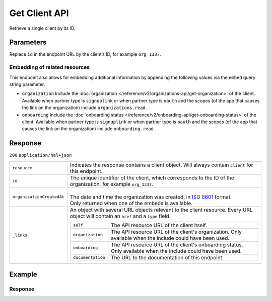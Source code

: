 Get Client API
==============
.. api-name::Partners API
   :version: 2

.. endpoint::
   :method: GET
   :url: https://api.mollie.com/v2/clients/*id*

.. authentication::
   :api_keys: false
   :organization_access_tokens: true
   :oauth: true

Retrieve a single client by its ID.

Parameters
----------
Replace ``id`` in the endpoint URL by the client’s ID, for example ``org_1337``.

Embedding of related resources
^^^^^^^^^^^^^^^^^^^^^^^^^^^^^^
This endpoint also allows for embedding additional information by appending the following values via
the ``embed`` query string parameter.

* ``organization`` Include the :doc:`organization </reference/v2/organizations-api/get-organization>`
  of the client. Available when partner type is ``signuplink`` or when partner type is ``oauth`` and
  the scopes (of the app that causes the link on the organization) include ``organizations.read``.
* ``onboarding`` Include the :doc:`onboarding status </reference/v2/onboarding-api/get-onboarding-status>`
  of the client. Available when partner type is ``signuplink`` or when partner type is ``oauth`` and
  the scopes (of the app that causes the link on the organization) include ``onboarding.read``.

Response
--------
``200`` ``application/hal+json``

.. list-table::
   :widths: auto

   * - ``resource``

       .. type:: string

     - Indicates the response contains a client object. Will always contain ``client`` for this
       endpoint.

   * - ``id``

       .. type:: string

     - The unique identifier of the client, which corresponds to the ID of the organization, for
       example ``org_1337``.

   * - ``organizationCreatedAt``

       .. type:: date
          :required: false

     - |
       | The date and time the organization was created, in
         `ISO 8601 <https://en.wikipedia.org/wiki/ISO_8601>`_ format.
       | Only returned when one of the embeds is available.

   * - ``_links``

       .. type:: object

     - An object with several URL objects relevant to the client resource. Every URL object will
       contain an ``href`` and a ``type`` field.

       .. list-table::
          :widths: auto

          * - ``self``

              .. type:: URL object

            - The API resource URL of the client itself.

          * - ``organization``

              .. type:: URL object
                 :required: false

            - The API resource URL of the client's organization. Only available when the include
              could have been used.

          * - ``onboarding``

              .. type:: URL object
                 :required: false

            - The API resource URL of the client's onboarding status. Only available when the
              include could have been used.

          * - ``documentation``

              .. type:: URL object

            - The URL to the documentation of this endpoint.

Example
-------

.. code-block:: bash
  :linenos:

  curl -X GET https://api.mollie.com/v2/clients/org_1337 \
     -H "Authorization: Bearer access_dHar4XY7LxsDOtmnkVtjNVWXLSlXsM"

Response
^^^^^^^^
.. code-block:: none
   :linenos:

   HTTP/1.1 200 OK
   Content-Type: application/hal+json

   {
       "resource": "client",
       "id": "org_1337",
       "organizationCreatedAt": "2018-03-21T13:13:37+00:00",
       "commission": {
           "count": 200,
           "totalAmount": {
               "currency": "EUR",
               "value": "10.00"
           }
       },
       "_links": {
           "self": {
               "href": "https://api.mollie.com/v2/clients/org_1337",
               "type": "application/hal+json"
           },
           "organization": {
               "href": "https://api.mollie.com/v2/organizations/org_1337",
               "type": "application/hal+json"
           },
           "onboarding": {
               "href": "https://api.mollie.com/v2/onboarding/org_1337",
               "type": "application/hal+json"
           },
           "documentation": {
               "href": "https://docs.mollie.com/reference/v2/partners-api/get-client",
               "type": "text/html"
           }
       }
   }
